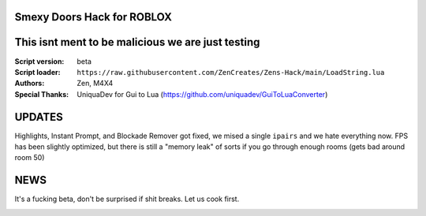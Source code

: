 .. image:: Recorces/logoZSFullNoBack.png
  :width: 300
  :alt: Let us cook first.

Smexy Doors Hack for ROBLOX
^^^^^^^^^^^^^^^^^^^^^^^^^^^^^^^^^^^^^^^^^^^^^^^^^^
This isnt ment to be malicious we are just testing
^^^^^^^^^^^^^^^^^^^^^^^^^^^^^^^^^^^^^^^^^^^^^^^^^^

:Script version:    beta
:Script loader:     ``https://raw.githubusercontent.com/ZenCreates/Zens-Hack/main/LoadString.lua``
:Authors:           Zen, M4X4
:Special Thanks:    UniquaDev for Gui to Lua (https://github.com/uniquadev/GuiToLuaConverter)

UPDATES
^^^^^^^

Highlights, Instant Prompt, and Blockade Remover got fixed, we mised a single ``ipairs`` and we hate everything now.
FPS has been slightly optimized, but there is still a "memory leak" of sorts if you go through enough rooms (gets bad around room 50)


NEWS
^^^^

It's a fucking beta, don't be surprised if shit breaks.
Let us cook first.

.. image:: Recorces/updateimage.jpg
  :width: 100
  :alt: Let us cook first.
